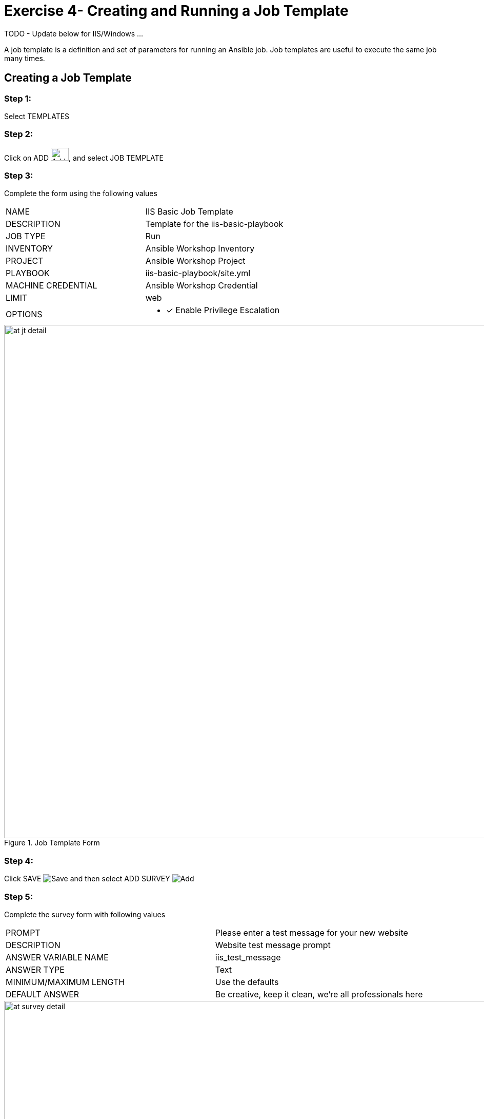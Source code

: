:icons: font
:imagesdir: images


= Exercise 4- Creating and Running a Job Template

TODO - Update below for IIS/Windows ...


A job template is a definition and set of parameters for running an Ansible job.
Job templates are useful to execute the same job many times.


== Creating a Job Template


=== Step 1:

Select TEMPLATES

=== Step 2:

Click on ADD image:at_add.png[Add,35,25], and select JOB TEMPLATE

=== Step 3:

Complete the form using the following values

|===
|NAME |IIS Basic Job Template
|DESCRIPTION|Template for the iis-basic-playbook
|JOB TYPE|Run
|INVENTORY|Ansible Workshop Inventory
|PROJECT|Ansible Workshop Project
|PLAYBOOK|iis-basic-playbook/site.yml
|MACHINE CREDENTIAL|Ansible Workshop Credential
|LIMIT|web
|OPTIONS
a|
- [*] Enable Privilege Escalation
|===



image::at_jt_detail.png[title="Job Template Form",width=1000]



=== Step 4:

Click SAVE image:at_save.png[Save] and then select ADD SURVEY image:at_addsurvey.png[Add]

=== Step 5:

Complete the survey form with following values

|===
|PROMPT|Please enter a test message for your new website
|DESCRIPTION|Website test message prompt
|ANSWER VARIABLE NAME|iis_test_message
|ANSWER TYPE|Text
|MINIMUM/MAXIMUM LENGTH| Use the defaults
|DEFAULT ANSWER| Be creative, keep it clean, we're all professionals here
|===



image::at_survey_detail.png[title="Survey Form",width=1000]



=== Step 6:

Select ADD image:at_add.png[Add,35,25]

=== Step 7:

Select SAVE image:at_save.png[Add,35,25]

=== Step 8:

Back on the main Job Template page, select SAVE image:at_save.png[Add,35,25] again.




== Running a Job Template

Now that you've sucessfully creating your Job Template, you are ready to launch it.
Once you do, you will be redirected to a job screen which is refreshing in realtime
showing you the status of the job.


=== Step 1:

Select TEMPLATES
[NOTE]
Alternatively, if you haven't navigated away from the job templates creation page, you can scroll down to see all existing job templates

=== Step 2:

Click on the rocketship icon image:at_launch_icon.png[Add,35,25] for the *IIS Basic Job Template*

=== Step 3:

When prompted, enter your desired test message



image::at_survey_prompt.png[title="Survey Prompt",width=1000]



=== Step 4:

Select LAUNCH image:at_survey_launch.png[SurveyL,35,25]

=== Step 5:

Sit back, watch the magic happen

One of the first things you will notice is the summary section.  This gives you details about
your job such as who launched it, what playbook it's running, what the status is, i.e. pending, running, or complete.



image::at_job_status.png[title="Job Summary",width=1000]



Scrolling down, you will be able to see details on the play and each task in the playbook.



image::at_job_tasklist.png[title="Play and Task Details",width=1000]



To the right, you can view standard output; the same way you could if you were running Ansible Core
from the command line.



image::at_job_stdout.png[title="Job Standard Output",width=1000]



=== Step 6:

Once your job is sucessful, navigate to your new website

[source,bash]
----
http://s#win1.ansibleworkshop.com
----


If all went well, you should see something like this, but with your own custom message of course.



image::at_web_tm.png[title="New Website with Personalized Test Message",width=1000]





== End Result
At this point in the workshop, you've experienced the core functionality of Ansible Tower.  But wait... there's more!
You've just begun to explore the possibilities of Ansible Core and Tower.  Take a look at the resources page in this guide
to explore some more features.
